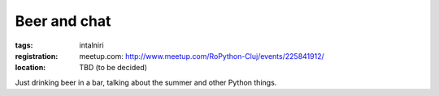 Beer and chat
#############

:tags: intalniri
:registration:
    meetup.com: http://www.meetup.com/RoPython-Cluj/events/225841912/
:location:
    TBD (to be decided)

Just drinking beer in a bar, talking about the summer and other
Python things.

